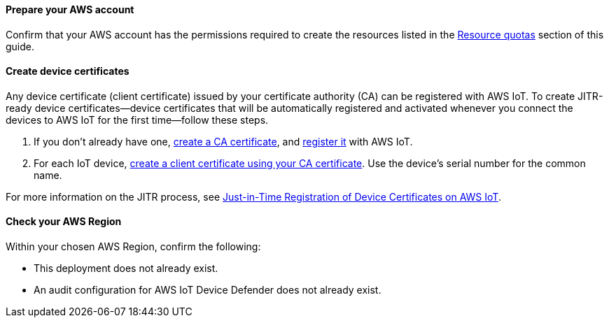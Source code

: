 ==== Prepare your AWS account

Confirm that your AWS account has the permissions required to create the resources listed in the link:#_resource_quotas[Resource quotas] section of this guide.

==== Create device certificates

Any device certificate (client certificate) issued by your certificate authority (CA) can be registered with AWS IoT. To create JITR-ready device certificates—device certificates that will be automatically registered and activated whenever you connect the devices to AWS IoT for the first time—follow these steps.

. If you don't already have one, https://docs.aws.amazon.com/iot/latest/developerguide/create-your-CA-cert.html[create a CA certificate^], and https://docs.aws.amazon.com/iot/latest/developerguide/register-CA-cert.html[register it^] with AWS IoT. 
. For each IoT device, https://docs.aws.amazon.com/iot/latest/developerguide/create-device-cert.html[create a client certificate using your CA certificate^]. Use the device's serial number for the common name.

//TODO Miles or Cathy, Do we need a step to configure the CA certificate to support automatic registration of the client certificates (as mentioned on this webpage: https://docs.aws.amazon.com/iot/latest/developerguide/auto-register-device-cert.html)?

//TODO Miles or Cathy, Do we need a final step for installing the device (client) certificates on the devices (as mentioned in the blog post below)?

For more information on the JITR process, see https://aws.amazon.com/blogs/iot/just-in-time-registration-of-device-certificates-on-aws-iot/[Just-in-Time Registration of Device Certificates on AWS IoT^].

==== Check your AWS Region

Within your chosen AWS Region, confirm the following: 

* This deployment does not already exist.
* An audit configuration for AWS IoT Device Defender does not already exist. 